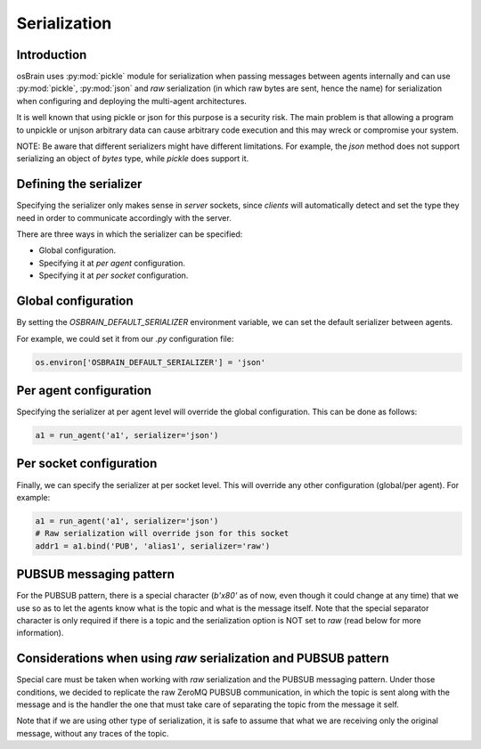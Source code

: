 .. index:: serialization

.. _serialization:

********
Serialization
********

Introduction
============
osBrain uses :py:mod:`pickle` module for serialization when passing messages
between agents internally and can use :py:mod:`pickle`, :py:mod:`json` and `raw`
serialization (in which raw bytes are sent, hence the name) for serialization
when configuring and deploying the multi-agent architectures.

It is well known that using pickle or json for this purpose is a security risk.
The main problem is that allowing a program to unpickle or unjson arbitrary
data can cause arbitrary code execution and this may wreck or compromise your
system.

NOTE: Be aware that different serializers might have different limitations.
For example, the `json` method does not support serializing an object of
`bytes` type, while `pickle` does support it.


Defining the serializer
=======================
Specifying the serializer only makes sense in `server` sockets, since `clients`
will automatically detect and set the type they need in order to communicate
accordingly with the server.

There are three ways in which the serializer can be specified:

- Global configuration.
- Specifying it at `per agent` configuration.
- Specifying it at `per socket` configuration.


Global configuration
====================

By setting the `OSBRAIN_DEFAULT_SERIALIZER` environment variable, we can set
the default serializer between agents.

For example, we could set it from our `.py` configuration file:

.. code:: python

    os.environ['OSBRAIN_DEFAULT_SERIALIZER'] = 'json'


Per agent configuration
=======================

Specifying the serializer at per agent level will override the global
configuration. This can be done as follows:

.. code:: python

    a1 = run_agent('a1', serializer='json')


Per socket configuration
========================

Finally, we can specify the serializer at per socket level. This will override
any other configuration (global/per agent). For example:

.. code:: python

    a1 = run_agent('a1', serializer='json')
    # Raw serialization will override json for this socket
    addr1 = a1.bind('PUB', 'alias1', serializer='raw')


PUBSUB messaging pattern
========================

For the PUBSUB pattern, there is a special character (`b'\x80'` as of now, even
though it could change at any time) that we use so as to let the agents know
what is the topic and what is the message itself. Note that the special
separator character is only required if there is a topic and the serialization
option is NOT set to `raw` (read below for more information).


Considerations when using `raw` serialization and PUBSUB pattern
================================================================

Special care must be taken when working with `raw` serialization and the PUBSUB
messaging pattern. Under those conditions, we decided to replicate the raw
ZeroMQ PUBSUB communication, in which the topic is sent along with the message
and is the handler the one that must take care of separating the topic from the
message it self.

Note that if we are using other type of serialization, it is safe to assume
that what we are receiving only the original message, without any traces of the
topic.

